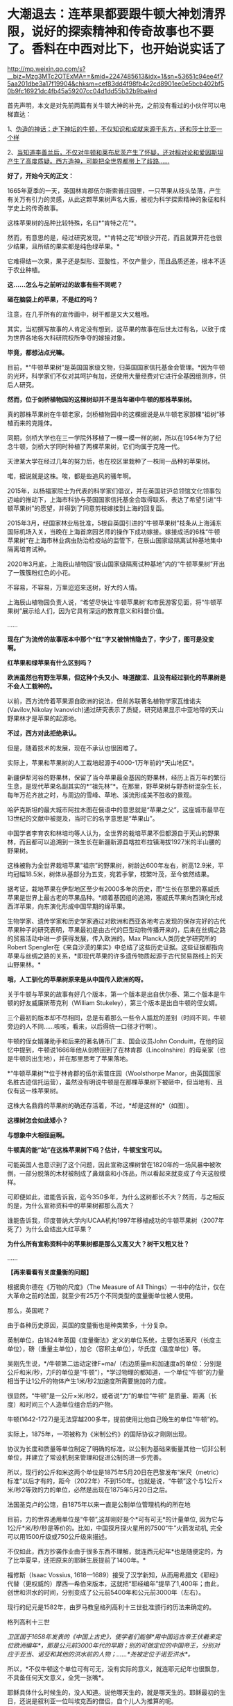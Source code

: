 * 大潮退去：连苹果都要跟牛顿大神划清界限，说好的探索精神和传奇故事也不要了。香料在中西对比下，也开始说实话了

http://mp.weixin.qq.com/s?__biz=Mzg3MTc2OTExMA==&mid=2247485613&idx=1&sn=53651c94ee4f75aa201dbe3a17f19904&chksm=cef83dd4f98fb4c2cd8901ee0e5bcb402bf50b9fc16921dc4fb45a59207cc04d1dd55b32b9ba#rd


首先声明，本文是对先前两篇有关牛顿大神的补充，之前没有看过的小伙伴可以电梯直达：

1、[[http://mp.weixin.qq.com/s?__biz=Mzg3MTc2OTExMA==&mid=2247485397&idx=1&sn=adcc4a448be1d3ae9119e63c4c21255b&chksm=cef832acf98fbbba60e979f22165ba1fb01eea408f2963b91042b068d59890f76b9d0d6e942f&scene=21#wechat_redirect][伪造的神话：走下神坛的牛顿，不仅知识和成就来源于东方，还和莎士比亚一个样]]

2、[[http://mp.weixin.qq.com/s?__biz=Mzg3MTc2OTExMA==&mid=2247485444&idx=1&sn=2d0e1d30aa133602a9799483175677e2&chksm=cef83d7df98fb46b33ee46c14803081babdcbee76786e80b207de5448b5ea53282469ec99de6&scene=21#wechat_redirect][当知道李善兰后，不仅对牛顿和莱布尼茨产生了怀疑，还对相对论和爱因斯坦产生了高度质疑。西方造神，可能把全世界都带上了歧路......]]

*好了，开始今天的正文：*

1665年夏季的一天，英国林肯郡伍尔斯索普庄园里，一只苹果从枝头坠落，产生有关万有引力的灵感，从此这颗苹果树声名大振，被视为科学探索精神的象征和科学史上的传奇故事。

这株苹果树的品种比较特殊，名曰*“肯特之花”*。

然而，有意思的是，经过研究发现，*“肯特之花”却很少开花，而且就算开花也很少结果，且所结的果实都是纯色绿苹果。*

它难得结一次果，果子还是梨形、亚酸性，不仅产量少，而且品质还差，根本不适于农业种植。

*这......怎么与之前听过的故事有些不同呢？*

*砸在脑袋上的苹果，不是红的吗？*

[[./img/65-0.jpeg]]

注意，在几乎所有的宣传画中，树干都是又大又粗哦。

[[./img/65-1.jpeg]]

其实，当初撰写故事的人肯定没有想到，这苹果的故事在后世太过有名，以致于成为世界各地各大科研院校所争夺的嫁接对象。

*毕竟，都想沾点光嘛。*

目前，*“牛顿苹果树”是英国国家级文物，归英国国家信托基金会管理。*因为牛顿的光环，科学家们不仅对其呵护有加，还使用大量经费对它进行全基因组测序，供后人研究。

*然而，位于剑桥植物园的这棵树却并不是当年砸中牛顿的那株苹果树。*

[[./img/65-2.jpeg]]

真的那株苹果树在牛顿老家，剑桥植物园中的这棵据说是从牛顿老家那棵“祖树”移植而来的克隆体。

同期，剑桥大学也在三一学院外移植了一棵一模一样的树，所以在1954年为了纪念牛顿，剑桥大学同时种植了两棵苹果树，它们均属于克隆一代。

[[./img/65-3.jpeg]]

天津某大学在经过几年的努力后，也在校区里栽种了一株同一品种的苹果树。

[[./img/65-4.jpeg]]

喏，据说就是这株。唉，都是些追风的骚年啊。

[[./img/65-5.jpeg]]

2015年，以杨福家院士为代表的科学家们倡议，并在英国驻沪总领馆文化领事包迈岫的推动下，上海市科协与英国国家信托基金会取得联系，表达了希望引进“牛顿苹果树”的愿望，并得到了同意剪枝嫁接到上海的回复函。

2015年3月，经国家林业局批准，5根自英国引进的“牛顿苹果树”枝条从上海浦东国际机场入关，当晚在上海首席园艺师的操作下成功嫁接。嫁接成活的6株“牛顿苹果树”在上海市林业病虫防治检疫站的监管下，在辰山国家级隔离试种基地集中隔离培育试种。

2020年3月底，上海辰山植物园“辰山国家级隔离试种基地”内的“牛顿苹果树”开出了一簇簇粉红色的小花。

不容易，不容易，万里迢迢来送树，好大的人情。

[[./img/65-6.jpeg]]

上海辰山植物园负责人说，“希望尽快让‘牛顿苹果树'和市民游客见面，将“牛顿苹果树”展示给人们，因为它具有深远的教育意义和科普价值。

......

*现在广为流传的故事版本中那个“红”字又被悄悄隐去了，字少了，图可是没变啊。*

[[./img/65-7.jpeg]]

[[./img/65-8.jpeg]]

[[./img/65-9.jpeg]]

*红苹果和绿苹果有什么区别吗？*

*欧洲虽然也有野生苹果，但这种个头又小、味道酸涩、且没有经过驯化的苹果树是不会人工栽种的。*

以前，西方流传着苹果源自欧洲的说法，但前苏联著名植物学家瓦维诺夫(Vavilov,Nikolay
lvanovich)通过研究表示了质疑，研究结果显示中亚地带的天山野果林才是苹果的起源地。

*不过，西方对此拒绝承认。*

但是，随着技术的发展，现在不承认也很困难了。

实际上，苹果和苹果树的人工栽培起源于4000-1万年前的*天山地区*。

新疆伊犁河谷的野果林，保留了当今苹果最全基因的野果林，经历上百万年的繁衍生息，是现代苹果名副其实的*“祖先林”*。在那里，野苹果树与野杏树混杂生长，每年万花齐放之时，与周边的雪峰、草地、溪流形成美不胜收的景观。

[[./img/65-10.jpeg]]

哈萨克斯坦的最大城市阿拉木图在俄语中的意思就是“苹果之父”，这座城市最早在13世纪的文献中被提及，当时它的名字意思是“苹果山”。

中国学者李育农和林培均等人认为，全世界的栽培苹果不但都源自于天山的野果林，而且都可以追溯到一珠生长在新疆新源县喀拉布拉镇海拔1927米的半山腰的野果树。

[[./img/65-11.jpeg]]

这株被称为全世界栽培苹果“祖宗”的野果树，树龄达600年左右，树高12.9米，平均冠幅18.5米，树体从基部分为五支，宛若手掌，枝繁叶茂，至今依然结果。

据考证，栽培苹果在伊犁地区至少有2000多年的历史，而*生长在那里的塞威氏苹果是世界上最古老的苹果品种。*顺着基因组的追溯，塞威氏苹果向西演化形成西洋苹果，向东演化形成中国早期的绵苹果。

[[./img/65-12.jpeg]]

生物学家、遗传学家和历史学家通过对欧洲和西亚各地考古发现的保存完好的古代苹果种子的研究表明，苹果最初是由古代的巨型动物传播开来的，后来在丝绸之路的贸易活动中进一步获得发展，传入欧洲的。Max
Planck人类历史学研究所的Robert
Spengler在《来自沙漠的果实》中总结了这些历史证据。这些证据都指向苹果与丝绸之路的关系，*即现代苹果的许多遗传物质起源于古代贸易路线上的天山野果林。*

*哦，人工驯化的苹果树原来是从中国传入欧洲的呀。*

关于牛顿与苹果的故事有好几个版本，第一个版本是出自伏尔泰、第二个版本是牛顿的好友威廉斯蒂克利（William
Stukeley），第三个版本是出自牛顿的侄女婿。

三个最初的版本却不尽相同，总是有着那么一些令人尴尬的差别（时间不同，牛顿旁边的人不同......咳咳，看来，以后得统一口径才行啊）。

牛顿的侄女婿兼助手和后来的著名铸币厂主、国会议员John
Conduitt，在他的回忆中提到，牛顿说1666年他从剑桥回到了在林肯郡（Lincolnshire）的母亲家（也是牛顿的出生地），并在那里思考了苹果落地。

*“牛顿苹果树”*位于林肯郡的伍尔索普庄园（Woolsthorpe
Manor，由英国国家名胜古迹信托运营），虽然没有明说牛顿是在那棵苹果树下被砸中，但当地有、且仅有这一株苹果树。

这株大名鼎鼎的苹果树的确还存活着，不过，*却是这样的*（如图）。

[[./img/65-13.jpeg]]

*这棵树怎会如此矮小？*

*与想象中大相径庭啊。*

*牛顿真的能“站”在这株苹果树下吗？估计，牛顿宝宝可以。*

可能英国人也意识到了这个问题，因此宣称这棵树曾在1820年的一场风暴中被吹倒，一部分脱落的木材被制成了鼻烟盒和小饰品，所以看起来就变成了今天这般模样。

可即便如此，谁能告诉我，迄今350多年，为什么这树都长不大？然而，与之相反的是，为什么宣称资料中的苹果树都那么高大？

谁能告诉我，印度普纳大学内IUCAA机构1997年移植成功的牛顿苹果树（2007年死了）为什么会结出大红苹果？

[[./img/65-14.jpeg]]

*为什么所有宣称资料中的苹果树都是那么又高又大？树干又粗又壮？*

......

*【再来看看有关度量衡的问题】*

根据奥尔德在《万物的尺度》（The Measure of All
Things）一书中的估计，仅在大革命之前的法国，就至少有25万个不同类型的度量衡单位被人使用。

那么，英国呢？

由于各种历史原因，英国的度量衡也是种类繁多，十分复杂。

英制单位，由1824年英国《度量衡法》定义的单位系统，主要包括英尺（长度主单位），磅（重量主单位），加仑（容积主单位），华氏度（温度单位）等。

[[./img/65-15.jpeg]]

吴刚先生说，*/牛顿第二运动定律F=ma/（右边质量m和加速度a的单位：分别是公斤和米/秒，力F的单位是“牛顿”），*学过物理的都知道，一个单位“牛顿”的力量相当于让1公斤的物体产生1米/秒2加速度所需要施加的力度。

很显然，“牛顿”是一公斤×米/秒2，或者说“力”的单位“牛顿”
是质量、距离（长度）和时间三个人造单位组合后的产物。

牛顿(1642-1727)是无法穿越200多年，提前使用比他自己晚生的单位“牛顿”的。

实际上，1875年，一项被称为《米制公约》的国际协议才刚刚出现。

协议为长度和质量等单位制定了明确的标准，以公制为基础来衡量其他一切非公制单位，并建立了常设机制来管理和促进公制的进一步完善。

所以，现行的公斤和米这两个单位是1875年5月20日在巴黎发布“米尺（metric）标准”以后才有的，距今（2022年）不到150年。也就是说，“牛顿”这个与1公斤×米/秒2等效的力的单位，必然是出现在1875年5月20日之后。

法国圣克卢的公馆，自1875年以来一直是公制单位管理机构的所在地

[[./img/65-16.jpeg]]

目前，力的世界通用单位是“牛顿”,这却刚好是个*可有可无*的计量单位,
因为它与1公斤*米/秒/秒是等价的。比如，中国探月探火星用的7500“牛”火箭发动机,
完全可以用1500斤级或750公斤级来描述。

不仅如此，西方抄袭作业由于很多东西不理解，就连西元纪年*也是随便定的，为了比华夏早，还把原来的耶稣生辰提前了1400年。*

福修斯（Isaac Vossius,
1618---1689）接受了汉学新知，从而用希腊文《耶经》代替（更权威的）摩西---希伯来版本，这就把“耶经编年”提早了1,400年；由此，创世和洪水的时间，分别变成了公元前5400年和公元前3000年（左右）。

现行的纪元是1582年，由罗马教皇格列高利十三世批准颁行的历法来确定的。

格列高利十三世

[[./img/65-17.png]]

/卫匡国于1658年发表的《中国上古史》，使学者们能够*用中国远古帝王伏羲来定位欧洲编年*，那是公元前3000年代的早期；别的可做定位的中国帝王，分别对应于亚当、诺亚和其他的洪水前的人物；......*尧被定位于诺亚洪水*。/

所以，*不仅牛顿这个单位可有可无，没有实际的意义，就连耶元纪年也很飘忽，不具备任何天文意义，全凭一张嘴*。

耶稣具体什么时候生的，没人知道。说他哪天生的，就是哪天生的。耶稣最初的生日，还说是叙利亚一位叫埃克西的僧侣，自个儿人为推算的呢。

西元前一年正值西汉末期，与男宠董贤同卧同坐、并留下“断袖之癖”典故的汉哀帝刘欣，于当年的八月十五日驾崩于未央宫，终年二十五。

[[./img/65-18.jpeg]]

为了便于弄权，权臣王莽举荐九岁孩童刘衎于西元前一年，十月十七日登基继位，是为汉平帝。

[[./img/65-19.jpeg]]

*次年，改元为“元始元年”，“元始”，即为最初之意。*

*这一年，恰好成了西元纪年之始，即西元1年。*

西人不知数学来源于天文观测，更不知*“度量衡”*也是来源于天文，*法天则地，以天文定人文。*

不论是“法尺”还是“英尺”，其实都是仿效明尺或清尺的产物，或者本来就应该叫中尺。实际上人类所有度量衡标准，包括历史上各国五花八门的，以及目前的“米尺国际标准”（metric，累黍成尺），追根溯源只有一个：------即*中国度量衡标准。*

那么，为什么说*“度量衡”是来源于天文呢？*这怎么会与天文产生联系呢？它的真实起源究竟是怎么样的？

*实际上，可不仅仅是“度量衡”，包括音乐都是起源于天文，这可不是胡编乱造，这是考古学上已经确证了的事实。*

华夏所有的度量衡单位、节气节日，全部都是有深刻的天文意义和人文含义的。

笔者在*《昆羽继圣》四部曲之一“缘起金乌”*中将之融入故事，是这么苦口婆心介绍的（不苦口婆心不行啊，时间一长，大家都不记得了，教材上又不说）：

*/如86章 法天则地云：
/*

“黄钟者，天统也，为律之始。截竹为管谓之律，律长九寸，仲冬气至则黄钟之律应。那边墙角有十二根长度不同的竹制律管。”余子信说着，用手一指左边一处墙角。

忠尧顺着余子信所指的方向望去，果然那边角落有一排高低不同的竹管插在一个木架上的孔中，排列得整整齐齐，余子信继续说道，“这是为师赴昆仑山阴面截取管壁厚薄均匀的竹子制成，可吹出十二个高低不同的基准音，亦即十二律。

从黄帝时期到现在，这种万古不变的度量单位，称为律。太史公将十二律称之为万物之根本，因为十二律是历法和度量衡之基准，所谓‘以天文定人文、以天伦之序定人伦之序'是也。”

“这音律还跟度量衡有关系？”忠尧惊得长大了嘴巴。

“所谓律、度、量、衡，律是音律，度是尺度，量是容量，衡是权衡，这是天国对于音乐以及物体的长度、体积和重量的测量与规范。虞书曰‘乃同律、度、量、衡'，所以齐远近、立民信也。度量衡都是为了计量。”

据典籍记载，玉质黄钟律管乃汉代律历制度的基准器。

古人观测日影变化，采用了圭表测影的办法从而衍生了五行八卦，卦的本意便是圭表测影的刻录，属于观天象。观天文后还需要侯地气来对应效验，这便是史书上说的‘制十二管，以听凤鸣，以定律吕。'因此，《汉书·律历志》为必修，只有看懂了这部分内容，才能深刻体会为何音律对于天国如此重要。因为，乐律是天地之间的转化器和连接器。”

忠尧听得兴起，不住地点头，这时余子信吩咐道：“把手伸出来。”忠尧不解何意，只得伸出一只手去，笑嘻嘻试探着问道：“师父，是不是有什么好东西要给徒儿啊？”

余子信伸手在忠尧手上轻轻打了一下，说道：“想得美！并指，告诉为师，一寸、一寸有五、三寸，用手怎么计量？”

“哦。”忠尧面露失望之色，懒洋洋地将左手食指中指并拢，然后答道，“这是一寸有五。”

继而左手四指并拢，说道：“这是三寸。”

而后独独伸出中指，蜷曲起来，比划了一下中指指节的宽度，说道：“这是一寸。”

又竖起大拇指，比划了一下拇指宽度：“这也是一寸。师父，《说文解字注》有云：‘寸、尺、咫、寻、常、仞诸度量，皆以人体为法'，徒儿这个还是知晓的。”

[[./img/65-20.png]]

余子信又吩咐道：“那你将那根竹制黄钟律管取来，再用手量量旁边的木案有几拃（zhǎ）。”

忠尧于是走到墙角，从木架上取出最长的那根竹制的黄钟律管，右手张开大拇指和中指量起木案的长度来，量完回头对余子信说道：“师父，木案长度是六拃（zhǎ）。”心里却想：“不会这么简单吧，师父葫芦里到底卖的是什么药？” 

[[./img/65-21.png]]

 

这时，余子信捋了捋胡须，缓缓说道：“黄帝‘设五量'，‘少昊同度量，调律吕'。度量衡单位最初都与天文和人体相关，古人以人体的某一部分作为计量标准，如‘布手知尺，布指知寸'、‘一手之盛谓之溢，两手谓之掬，掬手成升'，‘舒肘知寻'，‘取权为重'、‘过步定亩'等等。” 

[[./img/65-22.png]]

说着，余子信展开双臂伸直，说道：“此为‘舒肘知寻'，这双臂的长度便为一寻。你旁边有一个褚色的瓷缸，里面盛满了黑黍，你揭开盖子，以双手掬起一捧，则为‘一升'。”

忠尧低头一看，木案右侧果然有一个褚色的瓷缸，便揭起木盖放置一旁，用双手捧起满满一把黑黍，皱着眉头说道：“这是‘一升'？‘一升'才这么点儿？” 

[[./img/65-23.png]]

“是的，*最初我们的祖先没有测量工具，自然而然便想到了最直接、最简单、最粗暴的方法------人的身体。*可是，‘布手知尺'仅限于男子，女子的手小怎么办呢？古人于是管女子‘拇指指尖'至‘食指指尖'的长度为‘咫尺'。‘近在咫尺'、‘咫尺天涯'，你明白是何含义了吧？”

“喔，咫尺原来是这么来的啊，哈哈，真是有趣、有趣！”忠尧不禁拊掌大笑道。

*“虽然两手合盛就是‘掬'、掬手成升，以手测量的原始计量方法使生活中的货物交易等变得有据可依，《小尔雅·广量》曰‘掬四渭之豆'，《左传·昭公三年》曰‘四升为豆'，*

但人手的大小随着身体差异而不同，这个容量量值标准还很原始，并不准确。”

忠尧低头看看自己双手捧起的黑黍点点头，非常赞同余子信的观点。

“先秦时*商鞅规定‘举足为跬，倍跬为步'，即单脚迈出一次为‘跬'，双脚相继迈出为‘步'。*跬是早期测量土地的最小单位。秦代曾规定‘六尺为步'。春秋三传之一《毂梁传》曰：古者，三百步为里，二百四十步为亩。妇孺皆知耳熟能详的‘不积跬（kuǐ ）步，无以至千里'，也是从源于此处。” 

[[./img/65-24.png]]

余子信话音刚落，忠尧便放下手中的黑黍，在内室中依言走了起来，先在自己站定的地方左脚尖处划了一道横线作为标记，而后右脚向前一迈，蹲下身去在右脚脚尖处也划了一道横线，口中喃喃道：“这便是跬（kuǐ ）了。”

说完起身，左脚相继向前一迈，复又蹲下在左脚尖处划了一道横线，自言自语道：“此为‘步'。”

画好“跬”、“步”的横线后，忠尧退至一旁，凝视着地上的三条横线，说道：“师父，你要是不说，我还以为每跨出一迈便是一步呢！今日得蒙师父赐教，算是长见识了。”

*“天国先祖虽以人体的某一部分作为计量标准初步解决了原始计量‘有'与‘无'的问题，但人生而有异，体型不同，这还不够准确。十二律管中，先祖以黄钟作为天国度量衡之母*，为何？”

忠尧想也没想脱口而出：“因为黄钟律管最长！”话音未落，余子信手中突然多了把竹制戒尺，伸手就往忠尧屁股上一打，忠尧发出“啊呀”一声惨叫，连忙改口道：*“黄钟为律之始，黄钟为律之始！”*

[[./img/65-25.jpeg]]

[[./img/65-26.jpeg]]

/*
*/

/*又如87章 化成天下*/

余子信微微颔首：“这还差不多。*黄钟为律之始，十二气定十二月，亦为一岁之始，因为地气是由黄钟律管而出，天国先祖便以其为出发点，规定一粒古代最常用的中等黑黍的宽度为一分，累黍定尺，横排一百粒黍之短径即为一尺百分，黄钟的长度为九十分，十分为寸，十寸为尺，十尺为丈，十丈为引。*

*由此，便根据黄钟律管而确定了‘尺度'（长度单位）*，把你手中的黄钟律管放到木案上，用黑黍去量一量，看看是不是正好九十粒黑黍排列起来更它一样长。”

“嗯？”忠尧微蹙眉头，略一沉思，说道，“徒儿去试试。”

不消片刻，忠尧将九十粒黑黍横过来摆放，向上累叠完毕，竟然真的和左侧的黄钟律管一样长，不由啧啧称奇。

余子信见状，又说道：“这是标准的黄钟律管，你现在用黑黍将律管装满，------全部填满。”

“哦。”忠尧应道，将木案上的黑黍放回瓷缸，俯下身去，在瓷缸中不断用黑黍装填黄钟律管，直至再也装不下为止，然后回头说道，“师父，装满了！”

余子信闻言“嗯”了一声，说道：“好，现在你将律管取出，把管内所盛的黑黍全部倒出来，然后数一数，是不是正好一千二百粒？”

“啊？！”忠尧一声惊呼，面露难色，“这么多黑黍，数起来慢，师父要等好久呢......”

“快数！要不了多久的，为师不怕等。”余子信把脸一沉。

忠尧没有其他选择，只得硬起头皮快速数了起来：“一、二、三、四、五......”

大约过了半柱香的工夫，忠尧重重喘了一口长气，高声喊道：“师父，徒儿数完了！正好是一千二百粒黑黍！咦？师父，您老人家怎么知道正好装一千二百粒？莫不是......您装满这根律管后也倒出来数过？嘿嘿......”

余子信清咳了两声，打断了忠尧而后说道：“*这一千二百粒黑黍的容积就叫做一龠（yuè），两龠（yuè）为一合，十合为一升，十升为一斗，十斗为一斛。或用井水装满一律管，其容量定为一龠。*

*用黍子测量容量好理解，可为何也用井水测量呢？*

*因井水与地面之水相比，杂质少，纯净，井水温度变化不大，密度恒定。以黄钟律管为始，这便是‘容量'（容积单位）的由来。”*

“哇，老祖宗真是智慧无穷啊！这也能被他们想出来？！”忠尧深深被震撼到了，为之动容，不禁叹服于古圣先贤的卓绝才智，心中也感到一股莫名的暖流。

“看到木案左侧那个小铜秤了吗？*你且将这一千二百粒黑黍搁上去称一称，看看重量几何？是不是十二株？”*

“哇卡卡，师父，原来这些摆设物件是派这些用场的啊。”说着，忠尧便将所有的黑黍全部盛入小铜称的称盘上，称了称，然后说道，“正好是十二株唉，师父，老实说，是不是您老人家之前也偷偷称过？”

“呃......”余子信又清咳了几声，没有接忠尧的话茬，顿了顿，说道，*“度量物体之重，汉代叫权衡。权与衡其实是两种器物，结合起来才能去称量物重，分为称钱衡、铜环权、衡盘三部分。一黄钟律管所装黑黍的重量是十二铢，二十四铢为一两，十六两为一斤，三十斤为一钧，四钧为一石，四石为一鼓，一鼓合四百八十斤。这便是‘衡'------‘权衡'之由来。*

*因此，从测量地气变化的十二律黄钟律管的长短粗细便延伸而定出了古代的度量衡模型。*

从观天象------候地气------飞灰候气------黄钟律管这个过程衍生完成了天国大陆度量衡初始体系，这便是*以天文定人文，也就是《黄帝阴符经》中所说的：‘立天之道以定人也，以物载道，以化成天下'，而音律则是完成这个过程衔接与转化的中介。*

[[./img/65-27.jpeg]]

*二、没有对比，就没有伤害：香料也有大实话要说*

香料于今日随处可见，且价格相对较为便宜，但在古代可是只有贵族和富人才能享有的奢侈品，是一种身份和财富的象征，甚至与大航海的开启有着千丝万缕的关系。

*总体而言，香料有如下作用：*

/（1）香料可以作为重要的调味品，使食物别具风味。/

肉桂，八角，白芷，香叶、孜然等等，可以去肉类的腥味，增加肉食风味，估计很少有人没吃过烧烤、没撸过串、没吃过卤肉吧？ 

[[./img/65-28.jpeg]]

（2）香料也可用作中药，中国多本本草书籍都有记录香料在医药上的用法。

自古以来，华夏就十分重视香药。汉初已派使者通过海陆丝绸之路远赴异国搜求香药，珍宝异物，外国来贡者亦有之。

马王堆一号汉墓女尸辛追（后世再次考证为“避”，不是“辛追”）手握香囊，官椁内置大量茅香、良姜、桂、花椒、辛夷等香药，起着对尸体防腐的作用。 

《太平惠民和剂局方》（简称《和剂局方》或《局方》）中有很多方子，多是以香药为主，例如，*苏和香丸、安息香丸、丁沉丸*等。

苏和香丸集苏和香、安息香、沉香、麝香、白檀香、丁香、荜菝、龙脑等八味香药于一方。

 

[[./img/65-29.jpeg]]

[[./img/65-30.jpeg]]

（3）除此以外，香料也可用于制香，如著名的龙涎香。龙涎香被证实是鲸鱼的分泌物，大多是植物的种子、果实、树皮和花朵等。

隋唐至宋，香药除用于医药外，主为宫廷、权贵、豪绅之奢侈品。

/宋代的《香谱》记载了80种香，熏香、衣香、怀香、啗香还有沐浴、傅粉，当时已有专门的“合香家”。/

[[./img/65-31.jpeg]]

/《名香谱》记载香药55种，其中一种有“助情”作用。/

《清明上河图》中“赵太丞家”之“集香丸”则由白豆蔻仁、砂仁、木香、姜黄等组成。《局方》书后还设有《诸香》一卷，专载芬积香、衙香、降真香、清远香等熏香的制用方法。 

[[./img/65-32.jpeg]]

“赵太丞家”前方十字街头（孙羊店”左侧的马路边），有一家店的招牌上写着*“刘家上色沉檀拣香”*，门首的横匾还注明“刘家沉檀囗囗丸散囗香铺”字样。“刘家”显然是这家香药铺有意识地强调的品牌；“上色”为上等之意，“沉檀拣香”则表明此店的主打商品是沉香、檀香、乳香等上等香药。

所以，拣香可不仅仅是乳香，而是最最上等的乳香。

[[./img/65-33.jpeg]]

《香乘》卷二：“三佛斋每年以大舶至广与泉，广泉舶上视香之多少为殿最。而香之品有十：其最上品为拣香，圆大如指头，今世所谓滴乳是也。”

[[./img/65-34.jpeg]]

（4）香料还可以加入饮料中，成为味道不错、具有诸多预防保健作用的香苏饮。

*香饮子，就是用香药煮出来的饮料。*

宋人流行喝饮子，虽是香药煮的，但不完全是药，更多的是保健或者可乐一样满足口感的饮料。

唐代杜宝《大业杂记》中记：

/“筹禅师又作五香饮，第一沉香饮，次丁香饮，次檀香饮，次泽兰香饮，次甘松香饮，皆有别法，以香为主”。/

但到了南宋，次序变了，陈元靓《事林广记》：

/仁宗敕翰林定熟水“以紫苏为上，沉香次之，麦门冬又次之。/

饮用沉香有一精妙之法：

/先用净瓦一片，放窑中烧微红，安平地上焙香一小片以瓶盖定，约香气尽速倾滚烫入瓶中密封盖。檀香速香之类亦依此法为之。/

也就是说，先加热沉香将精油收集到瓶子内壁上，然后再往瓶子内注入热水，做成“香水”喝。

综上所述，因为有着大量的美食、药用、制香品玩等诸多方面的需求，所以香料贸易自古以来就十分发达。

*以后，可千万别说只有茶叶、瓷器和丝绸了。*

为了真实的再现这一幕，融入合理有趣的故事情节之中，*《昆羽继圣》四部曲之“奇境历劫”*可是绞尽了脑汁，笔者阅读了大量文献史料，考证了许多内容，甚至《清明上河图》都是放大三十倍一个场景一个场景去过的。

*这可是个辛苦活，特别特别费时，写作难度是一般网文的好多倍。**就是希望有人能记住真实的历史和过去，把那些优秀的东西继承和传扬下去。*

[[./img/65-35.jpeg]]

据有关史料记载，华夏最早的商业广告出现在商代。春秋战国出现的“牛首”、酒旗，可归入原始的产品广告。

至宋时，广告达到巅峰。

《梦粱录》记载：/“大抵都下买物，多趋名家驰誉者。”/

这里的“名家驰誉者”，换成今天的话来说，就是“名牌效应”。

发达的商品经济与激烈的市场竞争，促使宋朝商人普遍产生了自觉的广告意识。

*在《清明上河图》上，据统计商业广告有42个，其中广告幌子有10面，广告招牌有23块，灯箱广告至少有4个，大型广告装饰------彩楼欢门有5座。*

复原后的彩门欢楼

[[./img/65-36.jpeg]]

不仅如此，每逢开业酬宾、节日喜庆之际，还会雇请许多名动京城的*“明星大腕儿”*来搞活动，在门前招徕顾客。被徽宗老板看中的李师师可能请不动，但是樊楼其他的几个大腕儿，如*/徐婆惜、封宜奴、张七七、王京奴/*等等，又或是外间明星艺人*/左小四、安娘/*等，那就可以用钱狠狠去砸了。

*你以为那时没有国有企业？*

不不不，东京大名鼎鼎、七十二正店之首的“樊楼”后来就被收归国有了。

《清明上河图》上的许多广告也是这样的产品广告，如虹桥附近的一家酒楼，大门口的木柱上挂有两块招牌：分别写着*“天之”、“美禄”。*

[[./img/65-37.jpeg]]

*“美禄”*是啥？就是*美酒*啊。

《汉书·食货志下》：/“酒者，天之美禄，帝王所以颐养天下，享祀祈福，扶衰养疾。/”后因以*“美禄”指酒。*

唐元稹《谢赐设状》：/“陛下载分美禄，特降珍羞。空怀满腹之惭，未有沃心之便。”/

宋代王观《减字木兰花·天之美禄》：

/天之美禄。会饮思量平生福。一硕刘伶，五斗将来且解酲。百年长解。三万六千能几日。劝饮瑶觞。祝寿不如岁月长。/

按照清明上河图复原的“天之美禄”

[[./img/65-38.jpeg]]

 

大门边有一个广告灯箱，上面写着“十千脚店”（“十千”也是美酒的代称）；楼上还横架一根竹竿，悬挂一面川字酒旗。

[[./img/65-39.jpeg]]

[[./img/65-40.png]]

 

在“十千脚店”的对面，有一个撑着遮阳伞的路边摊，遮阳伞下挂着一块小木牌，写有“饮子”二字。从“十千脚店”往城里方向走，城外汴河大街上也有一间“饮子”摊。

*这是宋代凉茶铺的广告招牌。*

[[./img/65-41.jpeg]]

“饮子”即饮料，由果子、鲜花、中药材制成，相当于今天的广式凉茶。宋人以喝饮料为时尚，市场上当然有各色饮料出售。

如果是六月天，还有冷饮解暑。

*算命先生真是无处不在，广告也打得响亮。*

汴河大街“饮子”摊斜对面，有一个简易棚寮，门首悬挂着三块招牌，上书“神课”、“看命”、“决疑”，里面坐着一名算命先生，表明这是一个占卦的摊子。

[[./img/65-42.jpeg]]

这些正店都是大酒楼，一个个财大气粗的，星级服务，星级价格。整个东京有这种招牌的，仅有72家。它们拥有政府颁发的酒类牌照，小店们要分销？找它们就对了。

[[./img/65-43.jpeg]]

 

最早的美容院，还是路边摊，简是简陋了点儿......但好在，价格便宜呀。

[[./img/65-44.jpeg]]

这个嘛，就是特殊服务挂红灯笼的由来，人家只卖大宝剑（你懂的）

[[./img/65-45.jpeg]]

 

《清明上河图》中

医药广告也是比比皆是。

比如，这*“赵太丞家”*。

[[./img/65-46.jpeg]]

夕阳红店铺，退休御医发挥余热。

这家医馆特别强调了“赵太丞家”的品牌，很可能它的创办人就是太医局的名医，具有不一般的权威性。可以看出来，这“赵太丞家”很注意打广告，在大门口安置了四块招牌，上书*“赵太丞家统理男妇儿科”、“治酒所伤真方集香丸”、“五劳七伤回春丸”、“大理中丸医肠胃冷”*等广告词，既介绍了医馆的医疗范围与专有药品，也宣传了大夫的高明医术。

*这又是治肠胃又是治酒伤大药丸的，你们这些人也太爱喝酒了吧？*

可再仔细一想，现代人不也正是如此吗？

这都一千年了，好酒的习性还是没改！

全世界第一张有据可考的菜单在这儿

[[./img/65-47.jpeg]]

 

宋代还有一类更高层次的广告，未在《清明上河图》上出现，那就是*商标广告。商标广告*可以视为是品牌广告的升级，不但强调了商家的牌子，还以更富视觉效果的独有图案，增加品牌的可辨识度，强化留给消费者的印象。

广告史必提到的宋代商标，当属北宋“济南刘家功夫针铺”的“白兔捣药”图案无疑。

[[./img/65-48.jpeg]]

北宋济南有家刘氏钢针店铺，这家店铺以“白兔儿捣药”作为其产品的商标。这个商标用铜版印刷，近似方形，中间绘有白兔捣药图，其画上端横写着店名“济南刘家功夫针铺”，传说中月宫白兔捣药所用的便是一根铁杵，整个商标借“只要功夫深，铁杵磨成针”的谚语，暗示了刘家针铺造针的“功夫深”。

[[./img/65-49.jpeg]]

这块“济南刘家功夫针铺”的广告铜版，现藏于中国历史博物馆，据称是1946年历史学家杨宽与上海市立博物馆的蒋大沂在一家古玩铺发现的。

用这块铜版印出来的印刷品，实际上就是一份广告传单。最上方是一行大字：“济南刘家功夫针铺”；中间是一个“白兔捣药”图案；白兔的两侧刻着“认门前白兔儿为记”。铜版的下半部分全是文字，依次为“收买上等钢条，造功夫细针，不误宅院使用，转卖兴贩，别有加饶，请记白”。

[[./img/65-50.jpeg]]

*这是有实物可证的世界上最早的印刷品广告。*

大约五六百年后，欧洲才出现了第一张英文印刷品广告。

这份宋代出现的印刷品广告不仅仅宣传产品（功夫细针），而且宣传品牌（刘家功夫针铺），那个“白兔儿”更是可以确证的世界最早的商标。

吉州李道功夫葵花青铜镜和湖州仪凤桥石家真正一色青铜镜，可都是中国宋代不同时期的商品广告实物哦。

[[./img/65-51.jpeg]]

吉州李道功夫葵花青铜镜就是在铜镜的背面铸有产品的名称等信息，这也是一种广告形式。

[[./img/65-52.jpeg]]

湖州仪凤桥石家真正一色青铜镜上的铭文带有保护品牌、打击盗版的意味。

湖州是中国宋代著名的青铜镜产地，其中又以石家境最为有名，许多石家铜镜上都铸有铭文，有的列出了石家的名称和排行。有的标出了作坊所在地，这都反映了当时的人们具有很强烈的市场意识。

*全世界第一张海报招贴、最早出现的剧院也是在北宋年间的勾栏瓦舍。*

*报纸也是最早出现于华夏呢。*

什么晨报、邸报，都是老祖宗们玩剩下的东西。

*蹴鞠等休闲运动据考证是唐朝传出去的，后来，到了英国那里，就演变成了英式足球。*但是，特别要说明的是，你可别以为咱们那时候没有网状的球门啊，球门也是老祖宗搞出来的！

宋太祖蹴鞠图

[[./img/65-53.jpeg]]

[[./img/65-54.jpeg]]

[[./img/65-55.jpeg]]

*《昆羽继圣》之二“奇境历劫”中对此也有描述： *

两人一转身，却望见右边有一宽阔处，那里，正有两拨人在热火朝天地蹴鞠。

一拨数人分为两队，在场地两侧各设置了一个球门，高约三丈许，杂彩结络，用两个长竿作门柱，留门一尺许，两柱中部悬空联接一张网形成球门得分区。左队五人，身着红锦衫；右队五人，皆着青锦衣。

时广场春霁，清明景妍，交争竞逐，驰突喧然，或略地以丸走，乍凌空以月圆，蹴鞠屡过飞鸟之上。

另一拨人则不用球门，在玩‘白打'的踢法。

脚头十万踢，解数百千般，踢球的花样一套套的，动作灵巧，一会儿用头、肩，一会儿用背、胸，一会儿又用膝、腿、脚蹬等，一整套踢技令人眼花缭乱，一些专门靠踢球技艺维持生计的少年艺人球技甚高，筑围而蹴之，不使其堕地，以失蹴为耻，久不堕为乐，竟可令球半日不坠，谓之“筑球鞠”（蹴鞠就是足球的祖先，唐时传至英国，后经英国改进，成为现代足球）。

“呵，厉害啊！不如就找他们问问吧。”欧也说罢，与子翃二人上前询问。

子翃问道：“诸位，敢问离此地最近的勾栏瓦肆位于何处？”

正在玩“四人场”白打、传接对踢的四人停了下来。一八片尖皮缝成外壳的皮球，内装一个牛尿泡，贯气而张之，跳跃性颇强，一人用脚踝停球，把球往脚下一踩，说道：“你们俩运气真不错，一问就问对了人！若是说这汴京城的勾栏瓦舍，还没有我们‘齐云社'不知道的！”

“齐云社？”欧也愣了愣，口中喃喃道，“我只听说京城有个‘德云社'，没听过什么‘齐云社'啊！”

“大名鼎鼎的‘齐云社'都没听过？”那人一脸鄙夷，旁边所站三人的眼光也变得轻视起来，那人继续不屑地说道，“乡下哪个旮旯来的吧？”话音甫落，众人哄笑起来。

欧也瞥了子翃一眼，因有求于人不便发作，脸色青一阵红一阵。子翃使了个眼色，示意勿要轻举妄动，自己上前一步，仍旧恭谨地躬身行礼道：“我二人初来乍到，还望诸位多多指教。”

那少年大手一挥，大大咧咧地说道：“无妨无妨！你们既然来了这东京城，不知道‘齐云社'会贻笑大方的。‘齐云社'又名‘圆社'，是一个蹴鞠组织，喜好蹴鞠的人可以加入这个组织，一是可以维护自身利益，二是可以互帮互助，而‘齐云社'最牛的会员便是当今天子，这样说，你们明白了吧？”语罢，面上不禁沾沾自喜。

......

*北宋真有这个‘齐云社'，宋徽宗也真是这个组织最牛那个VIP。*

至于高尔夫么，也绝对不是什么苏格兰牧羊人发明的，而是从华夏的的捶丸演变而来的。

[[./img/65-56.jpeg]]

据《辞源》，元宁志老人著《丸经》（一般均指阙名〔无名氏〕撰），有“强身怡神，以木为丸，以杖击之”这种游戏的记载。以木杖（棍）击木丸，与今之高尔夫球同（当然，如今“棍”和“丸”的原材料已非常高端）。

不但如此，在男女授受不亲的时代，刚开始唯有男性才有资格参与这种游戏。而高尔夫*Golf*全称*“Gentlemen
Only Ladies Forbidden”*，意即  *“绅士专玩淑女止步”*。

《硃痕探骊》读到《丸经·善行章第二十三》这几句话：

“行止者，嫌爱之端（行止善则可敬，不善则可鄙厌）；言语者，荣辱之阶（言不可妄诞，妄诞则辱，不妄则荣）。讷于言，敏于行，正己践言，是为善行（慎言语，谨行止，先行其言，斯为善矣）。”

这段话的意思大概是要捶丸者行止有度，依照规矩捶丸且别大声喧哗胡言乱语。

*高尔夫球场至今仍旧遵守着这些“古训”。*

不明所以的高尔夫球迷，一般都会说高尔夫发轫于苏格兰，但读《丸经》，则高尔夫球显然是华夏元朝以前的发明，两者有着极大的“血缘关系”。

苏格兰人会说，他们以该地牧羊人用“赶羊杖”（Club）在崎岖不平的山坡牧场击石块（古时候的“球场”凹凸不平如《丸经》所记）排遣寂寞，自古已然，如此“弹石”，恰是现代高尔夫球的“前身”。

*但是，华夏捶丸比苏格兰早了好几百年。*

[[./img/65-57.png]]

[[./img/65-58.jpeg]]

宋代彩绘螺旋纹捶丸，藏于长兴太湖博物馆

圆球状，米黄色胎，表面彩绘多组红褐色螺旋纹。直径4厘米，于1975年长兴电影院工地出土

[[./img/65-59.jpeg]]

吉州窑遗址出土南宋彩绘捶丸

[[./img/65-60.jpeg]]

“捶丸”是博弈之一种，可消磨时间、联络感情、交朋结友，因而大受男士欢迎。《丸经》说此戏盛行于军中：“方今天下隆平，边陲宁谧，将帅宴安于橐弓服矢之际，士卒嬉游于放牛归马之余，苟非弹石习闲，何以临机而制敌也。”可知此“弹石”之戏，为和平时期士卒打发时间有益心性且能锻炼身体的运动。

宋代捶丸石刻画 山东岱庙

[[./img/65-61.jpeg]]

*据考证，十三世纪初叶，高尔夫运动由成吉思汗率领的蒙古大军于1219年前后传至欧洲。*

*因此，苏格兰人也只敢说“十八洞球场”是其祖先所创，别的不敢多说。*

*故，《昆羽继圣》四部曲之二“奇境历劫”中作为如此描述：*

清明时节放纸鸢是宋人的习俗。文人雅士、老幼妇孺皆用细竹为骨，扎成各式形状，以纸或薄绢蒙糊其上，斜缀以线，可以引线乘风而上。

明媚的春光洒满了草地，偶有闾里儿童，追逐嬉戏。

远处，*草地上插着多面三角小旗*，*有数名妇人打着襻膊，正在捶丸。*

[[./img/65-62.png]]

*                      （明）杜堇《仕女图》局部（上海博物馆藏）*

*《昆羽继圣》四部曲之三“千里江山”作如下描述：*

“哈哈哈哈！你拿我没办法了吧？原来你没什么本事啊！”

“是吗？你看我怎么收拾你！但是我若真下手，下手可不轻的，万一误伤了你，那可怎么办？话说，小屁孩儿你家里有没有大人啊？”

“没有大人！”守护灵童回答得倒很干脆。

他一边以气御杓（sháo）棒疾速挥舞，一边聚集灵气从革囊中召唤出捶丸击球的‘撺棒'、‘朴棒'、‘单手'、‘鹰嘴'等全副球杖（中副为八根、小副则在八根以下），不多不少，共计十根，又取出一个随身携带的提篮，里面装满了数百个骨制“角球”。

原来，他所击出的每一个“角球”皆来自提篮。

[[./img/65-63.jpeg]]

他二阳指朝地上的提篮一指，往上一挑，革囊中便飞出一连串的“角球”，接着他左右开弓，手持两根球杖，又以气御使其余的八根球杖，挥杖若风，只见“乒里乓啷”一阵响，每颗球又化作五枚，霎时成百上千个角球若暴雨般向忠尧激射而去。

守护灵童得意洋洋，见忠尧忙着四处躲避，大笑道：“拽肘运杖，击杓（sháo）收窝，养其血脉，以畅四肢！这便是我苦练多年的绝技------捶丸若雨！人家叫暴雨梨花针，我叫暴雨捶丸！哈哈哈哈！我看你怎么躲！”

“你个乳臭未干的臭小子，如此令人生厌，果然是家中不服管教的神兽！”忠尧一面说着，一面施展龙游仙踪身法，时而左挪右腾，时而往一众冰风盾卫间钻去。

冰风盾卫手中有盾，忠尧瞧中了那些可以防御的盾牌。

守护灵童一边不住击球，一边大笑道：“捶丸之球，乃用瘿（yǐng）本（瘿本，即赘木，又叫树瘤子）所制，此等赘木是树身上结成绞瘤的部分，木质生长绞结紧密，十分牢固，久击而不坏，用来打人最合适不过了！

而我所用之球杖乃是秋冬之季最宜之时所取木棒，木植津气于内，制棒于春夏之际，用牛筋牛胶固之，筋胶相和，刚坚耐用！哈哈哈哈！”

[[./img/65-64.jpeg]]

数不胜数的角球不断袭来，击在冰风盾卫所持的盾牌上，暴击之声急促如雨，此起彼伏，忠尧挪动脚步，游走穿行于冰风盾卫之中，那一个个苦逼的冰风盾卫宛如人偶一般，一动也不能动弹，就这样成了忠尧的挡箭牌。

......

也难怪陈寅恪会说：

*华夏民族之文化,历数千载之演进,造极于赵宋之世。*

*后渐衰微,终必复振。*

*好了，了解了自家的情况，可以与西方横向对比一下了。*

北宋时，海内外的香药贸易已经非常发达。香料和茶、盐、在宋代都属于官方专卖品，上等香药满足了宫廷需求后，再流入民间，每年为政府带来大量的税收。 

14-16世纪，香料在西方是稀缺昂贵的顶级奢侈品。

用于制作香料的植物生长于热带和亚热带，对位于中高纬度的欧洲来说，香料最初是陌生的。像胡椒、丁香、肉桂、肉蔻、生姜等香料，主要产地都在中国、印度、印度尼西亚、斯里兰卡等东亚国家，这是因为这些农产品大多喜温暖、湿润的气候，适宜生长温度在20-30度之间。

而西欧国家大多数纬度偏高，处于温带海洋性气候、地中海气候之中，即便大西洋暖流使得土地可以耕种，但最高温度通常不超过20度，这就限制了大部分的香料无法在西欧的自然环境下进行种植。

[[./img/65-65.jpeg]]

*西方将香料与《耶经》中的伊甸园联系在一起，并赋予香料神圣感。*

JD教堂里点着熏香和香油，JD徒认为天堂充盈着迷人的芳香，神、圣徒和圣物带有的沁人香气来源于香料。

中世纪晚期，关于圣徒与香脂的马姆斯伯里的威廉写道，圣彼得去世时，周围的见证者都能嗅到一种香气：

“不是桂皮和香膏的香气，而是天堂之气，宛如春日的悦人气息充溢四方”。

JD徒认为世间的香料来自*伊甸园*，因为《耶经》中记载：

帝把伊甸园安置在了东方，黄金与香料之地如俄斐、哈菲拉、示巴也都位于东方。

9世纪时阿拉伯作家阿穆尔·巴赫尔·希贾兹宣称，“亚当从天堂坠落后，选择前往的目的地正是印度”。

在欧洲人的观念中，*印度并不是如今之印度*，而是天朝的代称，他们*把天朝叫做印度，即伊甸，伊甸园之意*。彼时的天竺，则被称之为*“印地亚”*。

如果说中国人对于香料的需求是个搞仪式感的享受过程，欧洲人对于香料完全是一个必需品。欧洲人迷恋那种味道芳辛浓郁、感观刺激厚重的商品、

首先，欧洲人身味大，又常年不洗澡，故需要香料制品在掩盖体臭；

其次，食物的储存需要大量的香料；

再次，欧洲人除了盐以外，基本上没有任何其他的调味品了，印度香料的使用增加了食物的特色，也成为欧洲上层阶级攀比的手段；

最后，宗教的需要，无论是洗礼，还是加冕仪式，都需要大量地使用香料，以符合人们对天堂或伊甸园的想象，另外，葬礼时，欧洲人需要香料将尸体抹一遍再下葬。

几乎所有人都在追求香料，因为香料因稀少、珍奇而成为特定历史环境下的奢侈品，贵族们以有能力拥有香料来表现特权，在一定程度上，香料代表了上流阶层的尊崇身份和高贵地位。

[[./img/65-66.jpeg]]

例如，英语谚语*“他没有胡椒”*意为此人是不重要的人，可见香料成为贵族自我炫耀的手段，若没有能力消费香料则不会被看得起。

注意，中世纪欧洲的“香料”并不特指厨房里的调味品，而是包括欧洲难以出产的各类东方动植物产品，如染料、药物、糖等。 

*重点来了。*

西方历史书中说，欧洲人对亚洲香料之所以以后着疯狂的需求，主要是因为欧洲中世纪缺乏冷藏技术，以肉为主食，而肉类容易变质，必须用香料盖住腐肉的臭味。

表面看起来似乎没什么毛病。

*可真的如此吗？*

*仔细一研究，然后一拍大腿，猛然惊觉：**差点又被忽悠了！*

倘若肉类真的已经变质了，其实无论用什么香料，都是无法掩盖那种腐臭气息和味道的。

关键还不是这个。肉类变质后，会产生*肉毒杆菌*啊！

*肉毒杆菌*分泌的*肉毒毒素*是*迄今为止已知的毒性最大的生物性毒素，*只需要*微克量级*就可以致人死于非命。

*假如欧洲人真这么喜爱吃腐肉烂肉，恐怕早就嗝屁，甚至绝种了。*

所以，这背后没这么简单，必定还有其他原因。

如果你翻过《农书》等华夏古代农业方面的典籍，就会发现其中的奥秘。

原来，早在商代华夏就已经发明了动物的*阉割术。*《齐民要术》中对猪、羊的阉割技术作了详细的总结说明。而甲骨文中也有反映阉猪、骟马的象形文字。

[[./img/65-67.png]]

阉割，通常也称“去势、骟割、劁猪”，传统方法就是割去家畜的生殖主要器官，如：公猪的睾丸，母猪的卵巢、子宫角、部分子宫体。多数猪场是请专业的“劁猪匠”来完成这一任务。

驯化的禽畜通过*阉割术*摘取性腺，可以变得性情温顺、易于役使，发情也不会变得狂躁不安。最重要的是，经过阉割后的牲畜没有那么重的异味、臊味。

公猪即将性成熟时，体内会分泌两种化合物，也就是弗洛蒙(androstenone)和粪臭素(skatole)。

弗洛蒙在G丸当中合成，在唾液腺当中汇集并转换为信息素，交配过程当中可激发母猪的性行为。弗洛蒙还会在脂肪当中沉积，烹饪加热时可释放出来，造成公猪异味。粪臭素是公猪后肠内的微生物产生的。可经肠壁吸收进入血液，在肝脏代谢降解，但也可能进入脂肪组织，产生公猪异味，影响猪肉的口感。

此等阉割之术西方一直没能掌握，直到18世纪末，才由一位瑞土商人窃取之后从中国带至欧洲。

*因此，在此之前，西人只能借助香料掩盖那充满腥味和骚气的肉食。*

*现在，他们又闹幺蛾子了，有些超市和肉食店拒绝销售经过阉割过的肉类。*

西人虽然穿上海盗服装演变而来的西装，但在文化方面，真的是惨不忍睹，否则也不会在香料方面白花几百年的冤枉钱了。

*就是这样靠造假堆砌和谎言裱糊出来的地方，还有人挖空了心思往那边去钻，能说什么好呢？

*唯有一声叹息罢了。*

 

